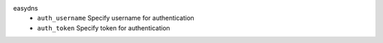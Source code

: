 easydns
    * ``auth_username`` Specify username for authentication

    * ``auth_token`` Specify token for authentication
